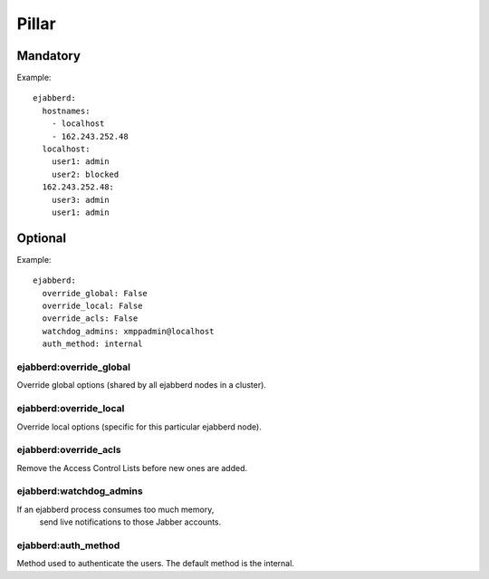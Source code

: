 Pillar
======

Mandatory
---------

Example::

  ejabberd:
    hostnames:
      - localhost
      - 162.243.252.48
    localhost:
      user1: admin
      user2: blocked
    162.243.252.48:
      user3: admin
      user1: admin

Optional
--------

Example::

  ejabberd:
    override_global: False
    override_local: False
    override_acls: False
    watchdog_admins: xmppadmin@localhost
    auth_method: internal

ejabberd:override_global
~~~~~~~~~~~~~~~~~~~~~~~~
Override global options (shared by all ejabberd nodes in a cluster).

ejabberd:override_local
~~~~~~~~~~~~~~~~~~~~~~~
Override local options (specific for this particular ejabberd node).

ejabberd:override_acls
~~~~~~~~~~~~~~~~~~~~~~
Remove the Access Control Lists before new ones are added.

ejabberd:watchdog_admins
~~~~~~~~~~~~~~~~~~~~~~~~
If an ejabberd process consumes too much memory,
 send live notifications to those Jabber accounts.

ejabberd:auth_method
~~~~~~~~~~~~~~~~~~~~
Method used to authenticate the users. The default method is the internal.
